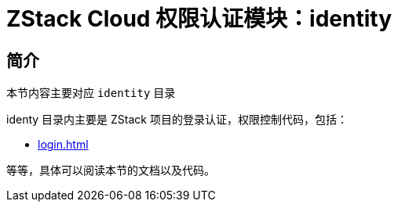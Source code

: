 = ZStack Cloud 权限认证模块：identity

== 简介

[quote]
====
本节内容主要对应 `identity` 目录

identy 目录内主要是 ZStack 项目的登录认证，权限控制代码，包括：

* xref:login.adoc[]

等等，具体可以阅读本节的文档以及代码。
====